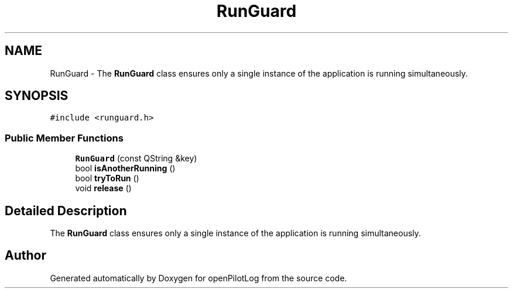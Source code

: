 .TH "RunGuard" 3 "Tue Aug 9 2022" "openPilotLog" \" -*- nroff -*-
.ad l
.nh
.SH NAME
RunGuard \- The \fBRunGuard\fP class ensures only a single instance of the application is running simultaneously\&.  

.SH SYNOPSIS
.br
.PP
.PP
\fC#include <runguard\&.h>\fP
.SS "Public Member Functions"

.in +1c
.ti -1c
.RI "\fBRunGuard\fP (const QString &key)"
.br
.ti -1c
.RI "bool \fBisAnotherRunning\fP ()"
.br
.ti -1c
.RI "bool \fBtryToRun\fP ()"
.br
.ti -1c
.RI "void \fBrelease\fP ()"
.br
.in -1c
.SH "Detailed Description"
.PP 
The \fBRunGuard\fP class ensures only a single instance of the application is running simultaneously\&. 

.SH "Author"
.PP 
Generated automatically by Doxygen for openPilotLog from the source code\&.
